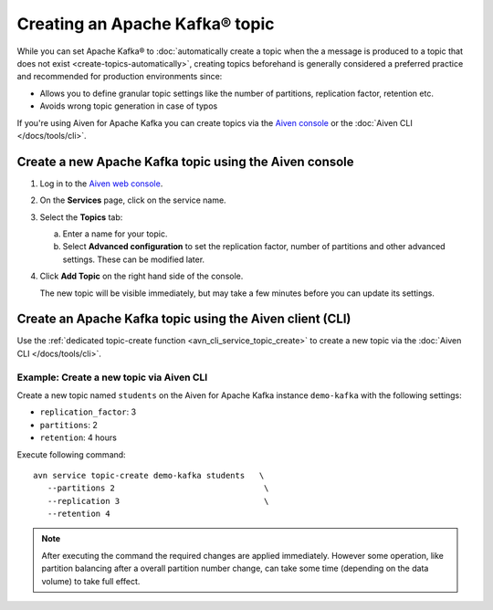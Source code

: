 Creating an Apache Kafka® topic
===============================

While you can set Apache Kafka® to :doc:`automatically create a topic when the a message is produced to a topic that does not exist <create-topics-automatically>`, creating topics beforehand is generally considered a preferred practice and recommended for production environments since:

* Allows you to define granular topic settings like the number of partitions, replication factor, retention etc.
* Avoids wrong topic generation in case of typos

If you're using Aiven for Apache Kafka you can create topics via the `Aiven console <https://console.aiven.io>`_ or the :doc:`Aiven CLI </docs/tools/cli>`.

Create a new Apache Kafka topic using the Aiven console
--------------------------------------------------------

1. Log in to the `Aiven web console <https://console.aiven.io/>`_.

2. On the **Services** page, click on the service name.

3. Select the **Topics** tab:

   a. Enter a name for your topic.

   b. Select **Advanced configuration** to set the replication factor, number of partitions and other advanced settings. These can be modified later.

4. Click **Add Topic** on the right hand side of the console.

   The new topic will be visible immediately, but may take a few minutes before you can update its settings.


Create an Apache Kafka topic using the Aiven client (CLI)
----------------------------------------------------------

Use the :ref:`dedicated topic-create function <avn_cli_service_topic_create>` to create a new topic via the :doc:`Aiven CLI </docs/tools/cli>`.

Example: Create a new topic via Aiven CLI
'''''''''''''''''''''''''''''''''''''''''

Create a new topic named ``students`` on the Aiven for Apache Kafka instance ``demo-kafka`` with the following settings:

* ``replication_factor``: 3
* ``partitions``: 2
* ``retention``: 4 hours

Execute following command:

::
   
   avn service topic-create demo-kafka students   \
      --partitions 2                               \
      --replication 3                              \
      --retention 4

.. Note::

   After executing the command the required changes are applied immediately. However some operation, like partition balancing after a overall partition number change, can take some time (depending on the data volume) to take full effect.

